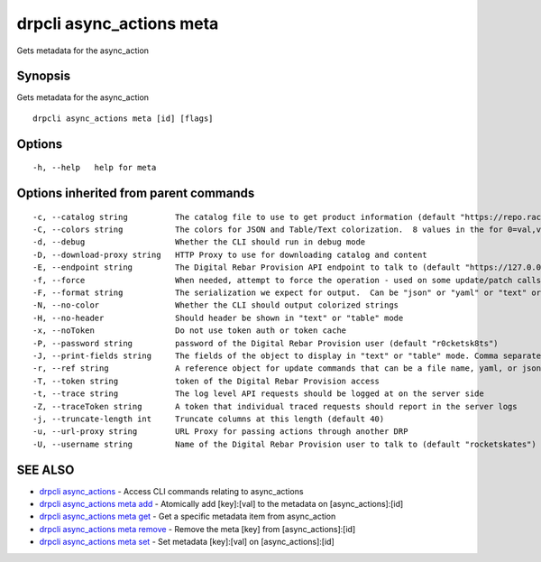 drpcli async_actions meta
-------------------------

Gets metadata for the async_action

Synopsis
~~~~~~~~

Gets metadata for the async_action

::

   drpcli async_actions meta [id] [flags]

Options
~~~~~~~

::

     -h, --help   help for meta

Options inherited from parent commands
~~~~~~~~~~~~~~~~~~~~~~~~~~~~~~~~~~~~~~

::

     -c, --catalog string          The catalog file to use to get product information (default "https://repo.rackn.io")
     -C, --colors string           The colors for JSON and Table/Text colorization.  8 values in the for 0=val,val;1=val,val2... (default "0=32;1=33;2=36;3=90;4=34,1;5=35;6=95;7=32;8=92")
     -d, --debug                   Whether the CLI should run in debug mode
     -D, --download-proxy string   HTTP Proxy to use for downloading catalog and content
     -E, --endpoint string         The Digital Rebar Provision API endpoint to talk to (default "https://127.0.0.1:8092")
     -f, --force                   When needed, attempt to force the operation - used on some update/patch calls
     -F, --format string           The serialization we expect for output.  Can be "json" or "yaml" or "text" or "table" (default "json")
     -N, --no-color                Whether the CLI should output colorized strings
     -H, --no-header               Should header be shown in "text" or "table" mode
     -x, --noToken                 Do not use token auth or token cache
     -P, --password string         password of the Digital Rebar Provision user (default "r0cketsk8ts")
     -J, --print-fields string     The fields of the object to display in "text" or "table" mode. Comma separated
     -r, --ref string              A reference object for update commands that can be a file name, yaml, or json blob
     -T, --token string            token of the Digital Rebar Provision access
     -t, --trace string            The log level API requests should be logged at on the server side
     -Z, --traceToken string       A token that individual traced requests should report in the server logs
     -j, --truncate-length int     Truncate columns at this length (default 40)
     -u, --url-proxy string        URL Proxy for passing actions through another DRP
     -U, --username string         Name of the Digital Rebar Provision user to talk to (default "rocketskates")

SEE ALSO
~~~~~~~~

-  `drpcli async_actions <drpcli_async_actions.html>`__ - Access CLI
   commands relating to async_actions
-  `drpcli async_actions meta
   add <drpcli_async_actions_meta_add.html>`__ - Atomically add
   [key]:[val] to the metadata on [async_actions]:[id]
-  `drpcli async_actions meta
   get <drpcli_async_actions_meta_get.html>`__ - Get a specific metadata
   item from async_action
-  `drpcli async_actions meta
   remove <drpcli_async_actions_meta_remove.html>`__ - Remove the meta
   [key] from [async_actions]:[id]
-  `drpcli async_actions meta
   set <drpcli_async_actions_meta_set.html>`__ - Set metadata
   [key]:[val] on [async_actions]:[id]
